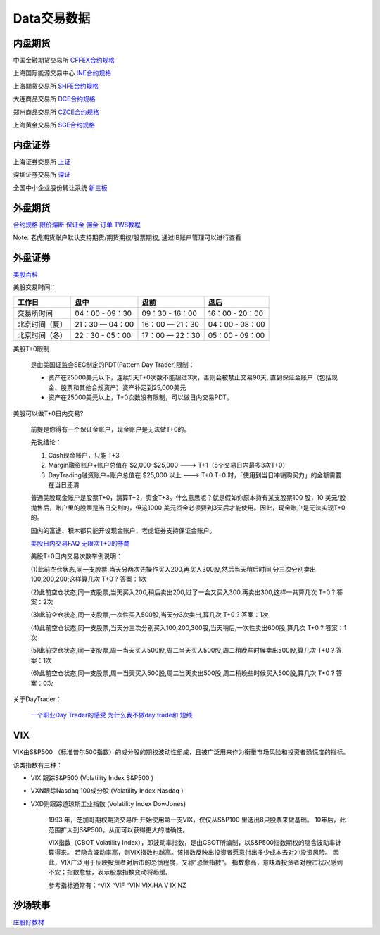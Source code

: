 ========================================
Data交易数据
========================================



内盘期货
-----------------
中国金融期货交易所 `CFFEX合约规格 <http://www.cffex.com.cn/jscs/>`_

上海国际能源交易中心 `INE合约规格 <http://www.ine.cn/bourseService/summary/?name=tradingdaily>`_

上海期货交易所 `SHFE合约规格 <http://www.shfe.com.cn/bourseService/businessdata/summaryinquiry/>`_

大连商品交易所 `DCE合约规格 <http://www.dce.com.cn/dalianshangpin/yw/fw/ywcs/jycs/rjycs/index.html>`_

郑州商品交易所 `CZCE合约规格 <http://www.czce.com.cn/cn/jysj/jscs/H770303index_1.htm>`_

上海黄金交易所 `SGE合约规格 <https://www.sge.com.cn/sjzx/yshqbg>`_


内盘证券
-----------------

上海证券交易所 `上证 <http://www.sse.com.cn/>`_

深圳证券交易所 `深证 <http://www.szse.cn/>`_

全国中小企业股份转让系统 `新三板 <http://www.neeq.com.cn/>`_



外盘期货
-----------------

`合约规格   <https://www.ftigers.com/trade_exchange_sgx.html?exchange=1#sgx1>`_
`限价熔断   <https://www.ftigers.com/trade_exchange_cme_fusing.html#fusing2>`_
`保证金     <https://www.ftigers.com/trade_exchange_money.html#money1>`_
`佣金      <https://www.ftigers.com/help_charge.html?chargeL=1>`_
`订单      <https://www.ftigers.com/help_trade.html#trade3>`_
`TWS教程   <https://www.ftigers.com/download_ib_help.html?tws=help>`_

Note: 老虎期货账户默认支持期货/期货期权/股票期权, 通过IB账户管理可以进行查看

外盘证券
-----------------

`美股百科   <https://baike.baidu.com/item/美股>`_


美股交易时间：

===============  ==================  ==================  ==================
工作日                盘中                 盘前                   盘后
===============  ==================  ==================  ==================
交易所时间         04：00 - 09：30      09：30 - 16：00     16：00 - 20：00
北京时间（夏）      21：30 — 04：00     16：00 — 21：30      04：00 - 08：00
北京时间（冬）      22：30 - 05：00     17：00 — 22：30      05：00 - 09：00
===============  ==================  ==================  ==================

美股T+0限制

    是由美国证监会SEC制定的PDT(Pattern Day Trader)限制：

    * 资产在25000美元以下，连续5天T+0次数不能超过3次，否则会被禁止交易90天, 直到保证金账户（包括现金、股票和其他合规资产）资产补足到25,000美元

    * 资产在25000美元以上，T+0次数没有限制，可以做日内交易PDT。



美股可以做T+0日内交易?

    前提是你得有一个保证金账户，现金账户是无法做T+0的。

    先说结论：

    #. Cash现金账户，只能 T+3
    #. Margin融资账户+账户总值在 $2,000-$25,000 ---> T+1（5个交易日内最多3次T+0）
    #. DayTrading融资账户+账户总值在 $25,000 以上 ---> T+0
       T+0 时，「使用到当日冲销购买力」的金额需要在当日还清

    普通美股现金账户是股票T+0，清算T+2，资金T+3。什么意思呢？就是假如你原本持有某支股票100 股，10 美元/股抛售后，账户里的股票是当日交割的，但这1000 美元资金必须要到3天后才能使用。因此，现金账户是无法实现T+0的。

    国内的富途、积木都只能开设现金账户，老虎证券支持保证金账户。

    `美股日内交易FAQ <http://blog.sina.com.cn/s/blog_acec0d7f0102wnep.html>`_
    `无限次T+0的券商 <https://www.mg21.com/dt>`_

    美股T+0日内交易次数举例说明：

    (1)此前空仓状态,同一支股票,当天分两次先操作买入200,再买入300股,然后当天稍后时间,分三次分别卖出100,200,200;这样算几次 T+0 ?　　
    答案：1次

    (2)此前空仓状态,同一支股票,当天买入200,稍后卖出200,过了一会又买入300,再卖出300,这样一共算几次 T+0 ?　　
    答案：2次

    (3)此前空仓状态,同一支股票,一次性买入500股,当天分3次卖出,算几次 T+0 ?　　
    答案：1次

    (4)此前空仓状态,同一支股票,当天分三次分别买入100,200,300股,当天稍后,一次性卖出600股,算几次 T+0 ?　　
    答案：1次

    (5)此前空仓状态,同一支股票,周一当天买入500股,周二当天买入500股,周二稍晚些时候卖出500股,算几次 T+0 ?　　
    答案：1次

    (6)此前空仓状态,同一支股票,周一当天买入500股,周二当天卖出500股,周二稍晚些时候买入500股,算几次 T+0 ?　　
    答案：0次

关于DayTrader：

    `一个职业Day Trader的感受  <http://www.numgame.com/c_day_trader.html>`_
    `为什么我不做day trade和 短线  <http://8ok.com/bbs/200905/tzlc/3891.shtml>`_

.. image:: pic/200323_daytrader.jpg

VIX
-----------------

VIX由S&P500 （标准普尔500指数）的成分股的期权波动性组成，且被广泛用来作为衡量市场风险和投资者恐慌度的指标。

该类指数有三种：

* VIX 跟踪S&P500         (Volatility Index S&P500  )
* VXN跟踪Nasdaq 100成分股 (Volatility Index Nasdaq  )
* VXD则跟踪道琼斯工业指数   (Volatility Index DowJones)

    1993 年，芝加哥期权期货交易所 开始使用第一支VIX，仅仅从S&P100 里选出8只股票来做基础。
    10年后，此范围扩大到S&P500。从而可以获得更大的准确性。

    VIX指数（CBOT Volatility Index），即波动率指数，是由CBOT所编制，以S&P500指数期权的隐含波动率计算得来。
    若隐含波动率高，则VIX指数也越高。该指数反映出投资者愿意付出多少成本去对冲投资风险。
    因此，VIX广泛用于反映投资者对后市的恐慌程度，又称“恐慌指数”。
    指数愈高，意味着投资者对股市状况感到不安；指数愈低，表示股票指数变动将趋缓。

    参考指标通常有：^VIX ^VIF ^VIN VIX.HA V IX NZ


沙场轶事
-----------------

`庄股好教材 <http://finance.sina.com.cn/stock/relnews/cn/2020-04-03/doc-iimxxsth3390537.shtml>`_